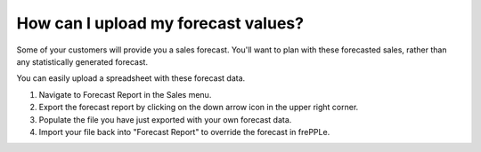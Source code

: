 ====================================
How can I upload my forecast values?
====================================

Some of your customers will provide you a sales forecast. You'll want to plan
with these forecasted sales, rather than any statistically generated forecast.

You can easily upload a spreadsheet with these forecast data.

1) Navigate to Forecast Report in the Sales menu.
2) Export the forecast report by clicking on the down arrow icon in the upper right corner.
3) Populate the file you have just exported with your own forecast data.
4) Import your file back into "Forecast Report" to override the forecast in frePPLe.

.. raw:: html

   <iframe width="1038" height="584" src="https://www.youtube.com/embed/IgkhIx88hrM" frameborder="0" allowfullscreen></iframe>